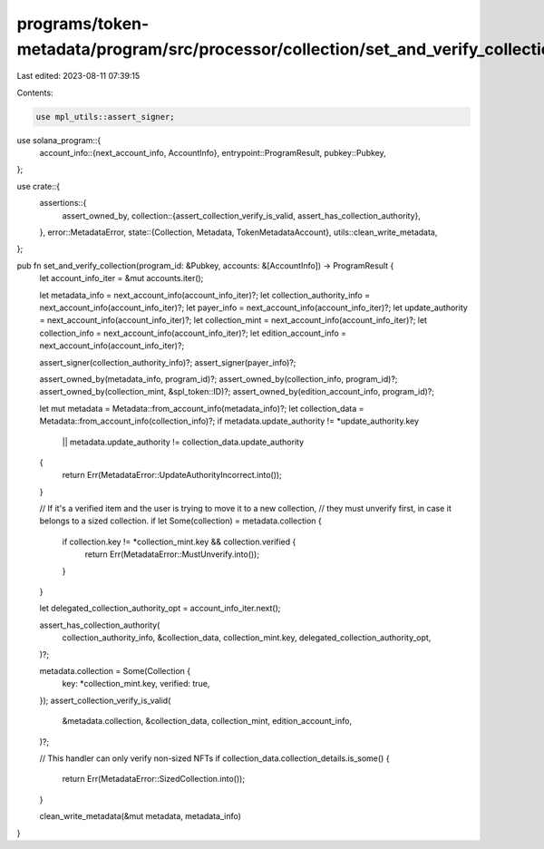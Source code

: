 programs/token-metadata/program/src/processor/collection/set_and_verify_collection.rs
=====================================================================================

Last edited: 2023-08-11 07:39:15

Contents:

.. code-block:: rs

    use mpl_utils::assert_signer;
use solana_program::{
    account_info::{next_account_info, AccountInfo},
    entrypoint::ProgramResult,
    pubkey::Pubkey,
};

use crate::{
    assertions::{
        assert_owned_by,
        collection::{assert_collection_verify_is_valid, assert_has_collection_authority},
    },
    error::MetadataError,
    state::{Collection, Metadata, TokenMetadataAccount},
    utils::clean_write_metadata,
};

pub fn set_and_verify_collection(program_id: &Pubkey, accounts: &[AccountInfo]) -> ProgramResult {
    let account_info_iter = &mut accounts.iter();

    let metadata_info = next_account_info(account_info_iter)?;
    let collection_authority_info = next_account_info(account_info_iter)?;
    let payer_info = next_account_info(account_info_iter)?;
    let update_authority = next_account_info(account_info_iter)?;
    let collection_mint = next_account_info(account_info_iter)?;
    let collection_info = next_account_info(account_info_iter)?;
    let edition_account_info = next_account_info(account_info_iter)?;

    assert_signer(collection_authority_info)?;
    assert_signer(payer_info)?;

    assert_owned_by(metadata_info, program_id)?;
    assert_owned_by(collection_info, program_id)?;
    assert_owned_by(collection_mint, &spl_token::ID)?;
    assert_owned_by(edition_account_info, program_id)?;

    let mut metadata = Metadata::from_account_info(metadata_info)?;
    let collection_data = Metadata::from_account_info(collection_info)?;
    if metadata.update_authority != *update_authority.key
        || metadata.update_authority != collection_data.update_authority
    {
        return Err(MetadataError::UpdateAuthorityIncorrect.into());
    }

    // If it's a verified item and the user is trying to move it to a new collection,
    // they must unverify first, in case it belongs to a sized collection.
    if let Some(collection) = metadata.collection {
        if collection.key != *collection_mint.key && collection.verified {
            return Err(MetadataError::MustUnverify.into());
        }
    }

    let delegated_collection_authority_opt = account_info_iter.next();

    assert_has_collection_authority(
        collection_authority_info,
        &collection_data,
        collection_mint.key,
        delegated_collection_authority_opt,
    )?;

    metadata.collection = Some(Collection {
        key: *collection_mint.key,
        verified: true,
    });
    assert_collection_verify_is_valid(
        &metadata.collection,
        &collection_data,
        collection_mint,
        edition_account_info,
    )?;

    // This handler can only verify non-sized NFTs
    if collection_data.collection_details.is_some() {
        return Err(MetadataError::SizedCollection.into());
    }

    clean_write_metadata(&mut metadata, metadata_info)
}


